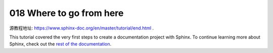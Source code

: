 018 Where to go from here
=========================

源教程地址: https://www.sphinx-doc.org/en/master/tutorial/end.html .

This tutorial covered the very first steps to create a documentation project with Sphinx. 
To continue learning more about Sphinx, 
check out the `rest of the documentation <https://www.sphinx-doc.org/en/master/contents.html>`_.